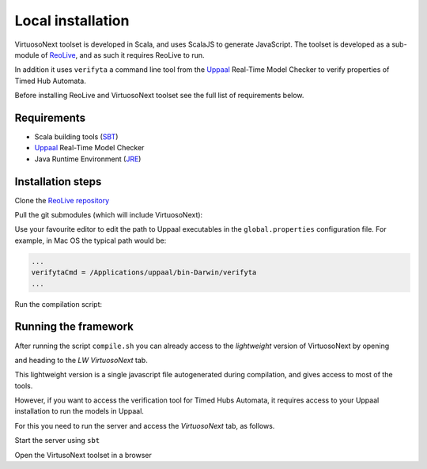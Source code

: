 Local installation
******************

VirtuosoNext toolset is developed in Scala, and uses ScalaJS to generate JavaScript.
The toolset is developed as a sub-module of `ReoLive <https://github.com/ReoLanguage/ReoLive>`_,
and as such it requires ReoLive to run.

In addition it uses ``verifyta`` a command line tool from the `Uppaal <uppaal.org>`_ Real-Time Model Checker to
verify properties of Timed Hub Automata.

Before installing ReoLive and VirtuosoNext toolset see the full list of requirements below.

Requirements
============

* Scala building tools (`SBT <https://www.scala-sbt.org>`_)
* `Uppaal <uppaal.org>`_ Real-Time Model Checker
* Java Runtime Environment (`JRE <https://www.java.com/en/download/>`_)


Installation steps
==================

Clone the `ReoLive repository <https://github.com/ReoLanguage/ReoLive>`_


.. prompt:: bash

    git clone git@github.com:ReoLanguage/ReoLive.git
    cd ReoLive


Pull the git submodules (which will include VirtuosoNext):


.. prompt:: bash

    git submodule update --init


Use your favourite editor to edit the path to Uppaal executables in the ``global.properties`` configuration file.
For example, in Mac OS the typical path would be:

.. code:: text

    ...
    verifytaCmd = /Applications/uppaal/bin-Darwin/verifyta
    ...

Run the compilation script:

.. prompt:: bash

    ./compile.sh


Running the framework
=====================

After running the script ``compile.sh`` you can already access to the *lightweight* version of VirtuosoNext
by opening

.. prompt:: bash

    open site/index.html

and heading to the `LW VirtuosoNext` tab.

This lightweight version is a single javascript file autogenerated during compilation,
and gives access to most of the tools.

However, if you want to access the verification tool for Timed Hubs Automata,
it requires access to your Uppaal installation to run the models in Uppaal.

For this you need to run the server and access the `VirtuosoNext` tab, as follows.

Start the server using ``sbt``

.. prompt:: bash

    sbt server/run


Open the VirtusoNext toolset in a browser

.. prompt:: bash

    open http://localhost:9000#hubs

